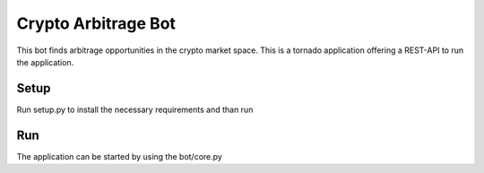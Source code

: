 Crypto Arbitrage Bot
========================

This bot finds arbitrage opportunities in the crypto market space. 
This is a tornado application offering a REST-API to run the application.

Setup
----------
Run setup.py to install the necessary requirements and than run 


Run
----------
The application can be started by using the bot/core.py 
